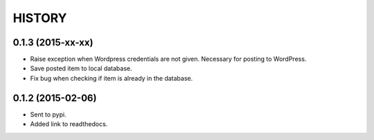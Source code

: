 HISTORY
=======

0.1.3 (2015-xx-xx)
~~~~~~~~~~~~~~~~~~

- Raise exception when Wordpress credentials are not given. Necessary for posting
  to WordPress.
- Save posted item to local database.
- Fix bug when checking if item is already in the database.


0.1.2 (2015-02-06)
~~~~~~~~~~~~~~~~~~

- Sent to pypi.
- Added link to readthedocs.
